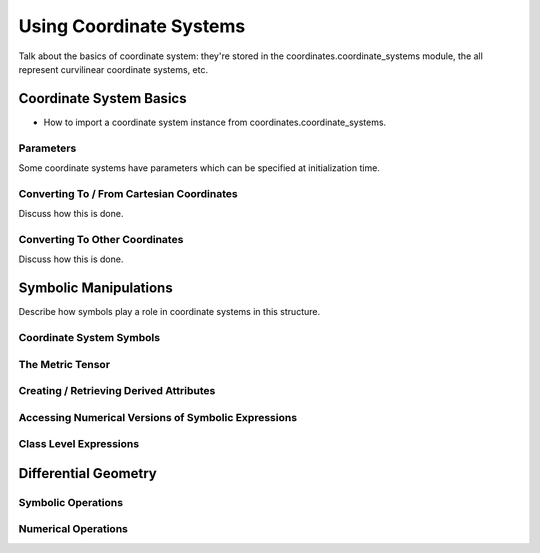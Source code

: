 .. _coordinates_user:

=============================
Using Coordinate Systems
=============================

Talk about the basics of coordinate system: they're stored in the coordinates.coordinate_systems module,
the all represent curvilinear coordinate systems, etc.

Coordinate System Basics
--------------------------------

- How to import a coordinate system instance from coordinates.coordinate_systems.

Parameters
++++++++++

Some coordinate systems have parameters which can be specified at initialization time.

Converting To / From Cartesian Coordinates
+++++++++++++++++++++++++++++++++++++++++++

Discuss how this is done.

Converting To Other Coordinates
++++++++++++++++++++++++++++++++

Discuss how this is done.

Symbolic Manipulations
----------------------

Describe how symbols play a role in coordinate systems in this structure.

Coordinate System Symbols
+++++++++++++++++++++++++

The Metric Tensor
+++++++++++++++++

Creating / Retrieving Derived Attributes
++++++++++++++++++++++++++++++++++++++++

Accessing Numerical Versions of Symbolic Expressions
+++++++++++++++++++++++++++++++++++++++++++++++++++++

Class Level Expressions
+++++++++++++++++++++++

Differential Geometry
---------------------

Symbolic Operations
+++++++++++++++++++

Numerical Operations
++++++++++++++++++++



